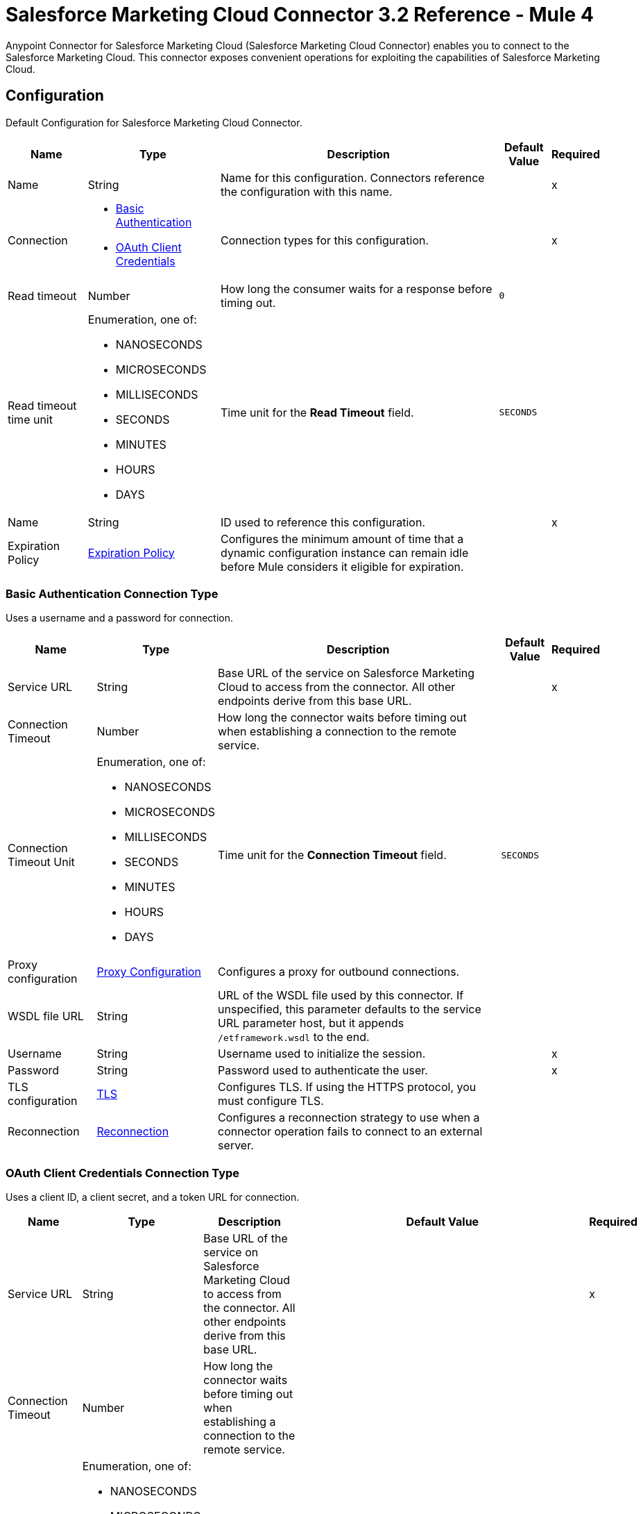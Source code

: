 = Salesforce Marketing Cloud Connector 3.2 Reference - Mule 4
:page-aliases: connectors::salesforce/salesforce-mktg-connector-reference.adoc

Anypoint Connector for Salesforce Marketing Cloud (Salesforce Marketing Cloud Connector) enables you to connect to the Salesforce Marketing Cloud. This connector exposes convenient operations for exploiting the capabilities of Salesforce Marketing Cloud.


[[Config]]
== Configuration

Default Configuration for Salesforce Marketing Cloud Connector.

[%header%autowidth.spread]
|===
| Name | Type | Description | Default Value | Required
|Name | String | Name for this configuration. Connectors reference the configuration with this name. | | x
| Connection a| * <<Config_Basic, Basic Authentication>>
* <<Config_OauthClientCredentials, OAuth Client Credentials>>
 | Connection types for this configuration. | | x
| Read timeout a| Number |  How long the consumer waits for a response before timing out. |  `0` |
| Read timeout time unit a| Enumeration, one of:

** NANOSECONDS
** MICROSECONDS
** MILLISECONDS
** SECONDS
** MINUTES
** HOURS
** DAYS |  Time unit for the *Read Timeout* field. |  `SECONDS` |
| Name a| String |  ID used to reference this configuration. |  | x
| Expiration Policy a| <<ExpirationPolicy>> |  Configures the minimum amount of time that a dynamic configuration instance can remain idle before Mule considers it eligible for expiration. |  |
|===

[[Config_Basic]]
=== Basic Authentication Connection Type

Uses a username and a password for connection.

[%header%autowidth.spread]
|===
| Name | Type | Description | Default Value | Required
| Service URL a| String | Base URL of the service on Salesforce Marketing Cloud to access from the connector. All other endpoints derive from this base URL. |  | x
| Connection Timeout a| Number |  How long the connector waits before timing out when establishing a connection to the remote service. |  |
| Connection Timeout Unit a| Enumeration, one of:

** NANOSECONDS
** MICROSECONDS
** MILLISECONDS
** SECONDS
** MINUTES
** HOURS
** DAYS |  Time unit for the *Connection Timeout* field. |  `SECONDS` |
| Proxy configuration a| <<ProxyConfiguration>> | Configures a proxy for outbound connections. |  |
| WSDL file URL a| String | URL of the WSDL file used by this connector. If unspecified, this parameter defaults to the service URL parameter host, but it appends `/etframework.wsdl` to the end. |  |
| Username a| String |  Username used to initialize the session. |  | x
| Password a| String |  Password used to authenticate the user. |  | x
| TLS configuration a| <<Tls>> | Configures TLS. If using the HTTPS protocol, you must configure TLS. |  |
| Reconnection a| <<Reconnection>> | Configures a reconnection strategy to use when a connector operation fails to connect to an external server. |  |
|===

[[Config_OauthClientCredentials]]
=== OAuth Client Credentials Connection Type

Uses a client ID, a client secret, and a token URL for connection.

[%header%autowidth.spread]
|===
| Name | Type | Description | Default Value | Required
| Service URL a| String | Base URL of the service on Salesforce Marketing Cloud to access from the connector. All other endpoints derive from this base URL. |  | x
| Connection Timeout a| Number |  How long the connector waits before timing out when establishing a connection to the remote service. |  |
| Connection Timeout Unit a| Enumeration, one of:

** NANOSECONDS
** MICROSECONDS
** MILLISECONDS
** SECONDS
** MINUTES
** HOURS
** DAYS |  Time unit for the *Connection Timeout* field. |  `SECONDS` |
| Proxy configuration a| <<ProxyConfiguration>> | Configures a proxy for outbound connections. |  |
| WSDL file URL a| String | URL of the WSDL file used by this connector. If unspecified, this parameter defaults to the service URL parameter host, but it appends `/etframework.wsdl` to the end. |  |
| TLS configuration a| <<Tls>> | Configures TLS. If using the HTTPS protocol, you must configure TLS. |  |
| Reconnection a| <<Reconnection>> | Configures a reconnection strategy to use when a connector operation fails to connect to an external server. |  |
| Client Id a| String |  OAuth client ID, as registered with the service provider. |  | x
| Client Secret a| String |  OAuth client secret, as registered with the service provider. |  | x
| Token Url a| String | URL of the service provider's token endpoint. | `https://{domain}.auth.marketingcloudapis.com/v2/token` |
| Scopes a| String | OAuth scopes to request during the OAuth dance. This value defaults to the scopes in the annotation. |  |
| Object Store a| String | Configures the object store that stores data for each resource owner. If not configured, Mule uses the default object store. |  |
|===


== Sources

* <<ModifiedObjectListener>>
* <<NewObjectListener>>

[[ModifiedObjectListener]]
=== On modified object
`<sfdc-marketing-cloud:modified-object-listener>`

Listener for modified objects.

[%header%autowidth.spread]
|===
| Name | Type | Description | Default Value | Required
| Configuration | String | Name of the configuration to use. | | x
| Since a| String |  Specify a date in the `yyyy-MM-dd HH:mm:ss` format, for example, `2017-03-17 16:30:40`, to retrieve the selected objects. |  |
| Amount a| Number |  How long the consumer waits for a response before timing out. |  |
| Time unit a| Enumeration, one of:

** NANOSECONDS
** MICROSECONDS
** MILLISECONDS
** SECONDS
** MINUTES
** HOURS
** DAYS |  Time unit for the *Amount* field. |  |
| Object type a| String | Type of API object to retrieve. |  | x
| Config Ref a| ConfigurationProvider |  Name of the configuration used to execute this component. |  | x
| Primary Node Only a| Boolean |  Determines whether to execute this source on only the primary node when running Mule instances in a cluster. |  |
| Scheduling Strategy a| scheduling-strategy |  Configures the scheduler that triggers the polling. |  | x
| Redelivery Policy a| <<RedeliveryPolicy>> |  Defines a policy for processing the redelivery of the same message. |  |
| Reconnection Strategy a| * <<reconnect>>
* <<reconnect-forever>> |  Retry strategy in case of connectivity errors. |  |
|===

==== Output

[%autowidth.spread]
|===
|Type |Object
| Attributes Type a| Any
|===

==== Associated Configurations

* <<Config>>

[[NewObjectListener]]
=== On new object
`<sfdc-marketing-cloud:new-object-listener>`

Listener for new objects.

[%header%autowidth.spread]
|===
| Name | Type | Description | Default Value | Required
| Configuration | String | Name of the configuration to use. | | x
| Since a| String |  Specify a date in the `yyyy-MM-dd HH:mm:ss` format, for example, `2017-03-17 16:30:40`, to retrieve the selected objects. |  |
| Amount a| Number |  How long the consumer waits for a response before timing out. |  |
| Time unit a| Enumeration, one of:

** NANOSECONDS
** MICROSECONDS
** MILLISECONDS
** SECONDS
** MINUTES
** HOURS
** DAYS |  Time unit for the *Amount* field. |  |
| Object type a| String | Type of API object to retrieve. |  | x
| Config Ref a| ConfigurationProvider |  Name of the configuration used to execute this component. |  | x
| Primary Node Only a| Boolean |  Determines whether to execute this source on only the primary node when running Mule instances in a cluster. |  |
| Scheduling Strategy a| scheduling-strategy |  Configures the scheduler that triggers the polling. |  | x
| Redelivery Policy a| <<RedeliveryPolicy>> |  Defines a policy for processing the redelivery of the same message. |  |
| Reconnection Strategy a| * <<reconnect>>
* <<reconnect-forever>> |  Retry strategy in case of connectivity errors. |  |
|===

==== Output

[%autowidth.spread]
|===
|Type |Object
| Attributes Type a| Any
|===

==== Associated Configurations

* <<Config>>


== Operations

* <<Configure>>
* <<Create>>
* <<Delete>>
* <<Perform>>
* <<Retrieve>>
* <<ScheduleStart>>
* <<Unauthorize>>
* <<Update>>
* <<Upsert>>


[[Configure]]
=== Configure action
`<sfdc-marketing-cloud:configure>`

Allows the configuration of actions.

[IMPORTANT]
When you map your objects to the input of this message processor, the objects must match the expected types of the objects in Salesforce Marketing Cloud.


[%header%autowidth.spread]
|===
| Name | Type | Description | Default Value | Required
| Configuration | String | Name of the configuration to use. | | x
| Configurations a| Array of Object | Array of one or more configurations to update. |  `#[payload]` |
| Configure Options a| Object |  Options for the operation. |  |
| Config Ref a| ConfigurationProvider |  Name of the configuration used to execute this component. |  | x
| Action a| String |  Type of action to perform. |  | x
| Object Type a| String |  Type of object the action is performed on. |  | x
| Amount a| Number |  How long the consumer waits for a response before timing out. |  |
| Time unit a| Enumeration, one of:

** NANOSECONDS
** MICROSECONDS
** MILLISECONDS
** SECONDS
** MINUTES
** HOURS
** DAYS | Time unit for the *Amount* field. |  |
| Target Variable a| String |  Name of the variable that stores the operation's output. |  |
| Target Value a| String | Expression that evaluates the operation’s output. The outcome of the expression is stored in the *Target Variable* field. |  `#[payload]` |
| Reconnection Strategy a| * <<reconnect>>
* <<reconnect-forever>> |  Retry strategy in case of connectivity errors. |  |
|===

==== Output

[%autowidth.spread]
|===
|Type |Object
|===

==== Associated Configurations

* <<Config>>

==== Throws

* SFDC-MARKETING-CLOUD:CONNECTIVITY
* SFDC-MARKETING-CLOUD:ERROR_RESPONSE
* SFDC-MARKETING-CLOUD:INVALID_INPUT
* SFDC-MARKETING-CLOUD:PARSING
* SFDC-MARKETING-CLOUD:RETRY_EXHAUSTED
* SFDC-MARKETING-CLOUD:THROTTLED

[[Create]]
=== Create entities
`<sfdc-marketing-cloud:create>`

Creates one or more API objects.

[IMPORTANT]
When you map your objects to the input of this message processor, the objects must match the expected types of the objects in Salesforce Marketing Cloud.


[%header%autowidth.spread]
|===
| Name | Type | Description | Default Value | Required
| Configuration | String | Name of the configuration to use. | | x
| Object Type a| String |  Type of API object to create. |  | x
| Api Objects a| Array of Object |  Array of one or more API objects. |  `#[payload]` |
| CreateOptions a| Object |  Options for the operation. |  |
| Config Ref a| ConfigurationProvider |  Name of the configuration used to execute this component. |  | x
| Amount a| Number |  How long the consumer waits for a response before timing out. |  |
| Time unit a| Enumeration, one of:

** NANOSECONDS
** MICROSECONDS
** MILLISECONDS
** SECONDS
** MINUTES
** HOURS
** DAYS |  Time unit for the *Amount* field. |  |
| Target Variable a| String |  Name of the variable that stores the operation's output. |  |
| Target Value a| String | Expression that evaluates the operation’s output. The outcome of the expression is stored in the *Target Variable* field. |  `#[payload]` |
| Reconnection Strategy a| * <<reconnect>>
* <<reconnect-forever>> |  Retry strategy in case of connectivity errors. |  |
|===

==== Output

[%autowidth.spread]
|===
|Type |Object
|===

==== Associated Configurations

* <<Config>>

==== Throws

* SFDC-MARKETING-CLOUD:CONNECTIVITY
* SFDC-MARKETING-CLOUD:ERROR_RESPONSE
* SFDC-MARKETING-CLOUD:INVALID_INPUT
* SFDC-MARKETING-CLOUD:PARSING
* SFDC-MARKETING-CLOUD:RETRY_EXHAUSTED
* SFDC-MARKETING-CLOUD:THROTTLED


[[Delete]]
=== Delete objects
`<sfdc-marketing-cloud:delete>`


Deletes one or more API objects from your organization's data.


[%header%autowidth.spread]
|===
| Name | Type | Description | Default Value | Required
| Configuration | String | Name of the configuration to use. | | x
| Object Type a| String |  Type of object to delete. |  | x
| Api Objects a| Array of Object |  Array of one or more API objects. |  `#[payload]` |
| DeleteOptions a| Object |  Options for the operation. |  |
| Config Ref a| ConfigurationProvider |  Name of the configuration used to execute this component. |  | x
| Amount a| Number |  How long the consumer waits for a response before timing out. |  |
| Time unit a| Enumeration, one of:

** NANOSECONDS
** MICROSECONDS
** MILLISECONDS
** SECONDS
** MINUTES
** HOURS
** DAYS |  Time unit for the *Amount* field. |  |
| Target Variable a| String |  Name of the variable that stores the operation's output. |  |
| Target Value a| String | Expression that evaluates the operation’s output. The outcome of the expression is stored in the *Target Variable* field. |  `#[payload]` |
| Reconnection Strategy a| * <<reconnect>>
* <<reconnect-forever>> |  Retry strategy in case of connectivity errors. |  |
|===

==== Output

[%autowidth.spread]
|===
|Type |Object
|===

==== Associated Configurations

* <<Config>>

==== Throws

* SFDC-MARKETING-CLOUD:CONNECTIVITY
* SFDC-MARKETING-CLOUD:ERROR_RESPONSE
* SFDC-MARKETING-CLOUD:INVALID_INPUT
* SFDC-MARKETING-CLOUD:PARSING
* SFDC-MARKETING-CLOUD:RETRY_EXHAUSTED
* SFDC-MARKETING-CLOUD:THROTTLED


[[Perform]]
=== Perform action
`<sfdc-marketing-cloud:perform>`


Performs an action on a determined type of object.

[IMPORTANT]
When you map your objects to the input of this message processor, the objects must match the expected types of the objects in Salesforce Marketing Cloud.


[%header%autowidth.spread]
|===
| Name | Type | Description | Default Value | Required
| Configuration | String | Name of the configuration to use. | | x
| Definitions a| Array of Object |  Array of one or more definitions for the operation. |  `Service URL[payload]` |
| Perform Options a| Object |  Options for the operation. |  |
| Config Ref a| ConfigurationProvider |  Name of the configuration used to execute this component. |  | x
| Action a| String |  Type of action to perform. |  | x
| Object Type a| String |  Type of object the action is performed on. |  | x
| Amount a| Number |  How long the consumer waits for a response before timing out. |  |
| Time unit a| Enumeration, one of:

** NANOSECONDS
** MICROSECONDS
** MILLISECONDS
** SECONDS
** MINUTES
** HOURS
** DAYS |  Time unit for the *Amount* field. |  |
| Target Variable a| String |  Name of the variable that stores the operation's output. |  |
| Target Value a| String | Expression that evaluates the operation’s output. The outcome of the expression is stored in the *Target Variable* field. |  `#[payload]` |
| Reconnection Strategy a| * <<reconnect>>
* <<reconnect-forever>> |  Retry strategy in case of connectivity errors. |  |
|===

==== Output

[%autowidth.spread]
|===
|Type |Object
|===

==== Associated Configurations

* <<Config>>

==== Throws

* SFDC-MARKETING-CLOUD:CONNECTIVITY
* SFDC-MARKETING-CLOUD:ERROR_RESPONSE
* SFDC-MARKETING-CLOUD:INVALID_INPUT
* SFDC-MARKETING-CLOUD:PARSING
* SFDC-MARKETING-CLOUD:RETRY_EXHAUSTED
* SFDC-MARKETING-CLOUD:THROTTLED


[[Retrieve]]
=== Retrieve entities
`<sfdc-marketing-cloud:retrieve>`

Enables the retrieval of a single object type. This operation retrieves specified object properties only. You can apply filters to ensure that only relevant results are returned. Only the properties that have values for the object are returned. If an object that is requested does not exist, no results are returned.


[%header%autowidth.spread]
|===
| Name | Type | Description | Default Value | Required
| Configuration | String | Name of the configuration to use. | | x
| Query a| String |  Query describing the objects that you want to retrieve. |  | x
| RetrieveOptions a| Object |  Options for the operation. |  |
| Config Ref a| ConfigurationProvider |  Name of the configuration used to execute this component. |  | x
| Streaming Strategy a| * <<RepeatableInMemoryIterable>>
* <<RepeatableFileStoreIterable>>
* non-repeatable-iterable |  Configures how Mule processes streams. Repeatable streams are the default behavior. |  |
| Amount a| Number |  How long the consumer waits for a response before timing out. |  |
| Time unit a| Enumeration, one of:

** NANOSECONDS
** MICROSECONDS
** MILLISECONDS
** SECONDS
** MINUTES
** HOURS
** DAYS |  Time unit for the *Amount* field. |  |
| Target Variable a| String |  Name of the variable that stores the operation's output. |  |
| Target Value a| String | Expression that evaluates the operation’s output. The outcome of the expression is stored in the *Target Variable* field. |  `#[payload]` |
| Reconnection Strategy a| * <<reconnect>>
* <<reconnect-forever>> |  Retry strategy in case of connectivity errors. |  |
|===

==== Output

[%autowidth.spread]
|===
|Type |Array of Object
|===

==== Associated Configurations

* <<Config>>

==== Throws

* SFDC-MARKETING-CLOUD:ERROR_RESPONSE
* SFDC-MARKETING-CLOUD:INVALID_INPUT
* SFDC-MARKETING-CLOUD:PARSING
* SFDC-MARKETING-CLOUD:THROTTLED


[[ScheduleStart]]
=== Schedule start action
`<sfdc-marketing-cloud:schedule-start>`


Schedules an action or an event to occur at a specific time.

[IMPORTANT]
When you map your objects to the input of this message processor, the objects must match the expected types of the objects in Salesforce Marketing Cloud.


[%header%autowidth.spread]
|===
| Name | Type | Description | Default Value | Required
| Configuration | String | Name of the configuration to use. | | x
| Object Type a| String |  Type of object on which to do a schedule. |  | x
| Interactions a| Array of Object |  Array of one or more interactions in the operation. |  `#[payload]` |
| Schedule Definitions a| Object |  Schedule definition used for the operation. |  | x
| Schedule Options a| Object |  Options for the operation. |  |
| Config Ref a| ConfigurationProvider |  Name of the configuration used to execute this component. |  | x
| Amount a| Number |  How long the consumer waits for a response before timing out. |  |
| Time unit a| Enumeration, one of:

** NANOSECONDS
** MICROSECONDS
** MILLISECONDS
** SECONDS
** MINUTES
** HOURS
** DAYS |  Time unit for the *Amount* field. |  |
| Target Variable a| String |  Name of the variable that stores the operation's output. |  |
| Target Value a| String | Expression that evaluates the operation’s output. The outcome of the expression is stored in the *Target Variable* field. |  `#[payload]` |
| Reconnection Strategy a| * <<reconnect>>
* <<reconnect-forever>> |  Retry strategy in case of connectivity errors. |  |
|===

==== Output

[%autowidth.spread]
|===
|Type |Object
|===

==== Associated Configurations

* <<Config>>

==== Throws

* SFDC-MARKETING-CLOUD:CONNECTIVITY
* SFDC-MARKETING-CLOUD:ERROR_RESPONSE
* SFDC-MARKETING-CLOUD:INVALID_INPUT
* SFDC-MARKETING-CLOUD:PARSING
* SFDC-MARKETING-CLOUD:RETRY_EXHAUSTED
* SFDC-MARKETING-CLOUD:THROTTLED


[[Unauthorize]]
=== Unauthorize
`<sfdc-marketing-cloud:unauthorize>`


Deletes all the access token information of a given resource owner ID so that it is impossible to execute any operation for that user without repeating the authorization dance.


[%header%autowidth.spread]
|===
| Name | Type | Description | Default Value | Required
| Configuration | String | Name of the configuration to use. | | x
| Config Ref a| ConfigurationProvider |  Name of the configuration used to execute this component. |  | x
|===


==== Associated Configurations

* <<Config>>



[[Update]]
=== Update entities
`<sfdc-marketing-cloud:update>`


Updates one or more API objects.

[IMPORTANT]
When you map your objects to the input of this message processor, the objects must match the expected types of the objects in Salesforce Marketing Cloud.


[%header%autowidth.spread]
|===
| Name | Type | Description | Default Value | Required
| Configuration | String | Name of the configuration to use. | | x
| Object Type a| String |  Type of object to update. |  | x
| Api Objects a| Array of Object |  Array of one or more API objects. |  `#[payload]` |
| UpdateOptions a| Object |  Options for the operation. |  |
| Config Ref a| ConfigurationProvider |  Name of the configuration used to execute this component. |  | x
| Amount a| Number |  How long the consumer waits for a response before timing out. |  |
| Time unit a| Enumeration, one of:

** NANOSECONDS
** MICROSECONDS
** MILLISECONDS
** SECONDS
** MINUTES
** HOURS
** DAYS |  Time unit for the *Amount* field. |  |
| Target Variable a| String |  Name of the variable that stores the operation's output. |  |
| Target Value a| String | Expression that evaluates the operation’s output. The outcome of the expression is stored in the *Target Variable* field. |  `#[payload]` |
| Reconnection Strategy a| * <<reconnect>>
* <<reconnect-forever>> |  Retry strategy in case of connectivity errors. |  |
|===

==== Output

[%autowidth.spread]
|===
|Type |Object
|===

==== Associated Configurations

* <<Config>>

==== Throws

* SFDC-MARKETING-CLOUD:CONNECTIVITY
* SFDC-MARKETING-CLOUD:ERROR_RESPONSE
* SFDC-MARKETING-CLOUD:INVALID_INPUT
* SFDC-MARKETING-CLOUD:PARSING
* SFDC-MARKETING-CLOUD:RETRY_EXHAUSTED
* SFDC-MARKETING-CLOUD:THROTTLED


[[Upsert]]
=== Upsert entities
`<sfdc-marketing-cloud:upsert>`


Upserts one or more API objects.

[IMPORTANT]
When you map your objects to the input of this message processor, the objects must match the expected types of the objects in Salesforce Marketing Cloud. This operation performs *Create* with the `SaveAction` in the *CreateOptions* for the fields set to `UPDATE_ADD`.

[%header%autowidth.spread]
|===
| Name | Type | Description | Default Value | Required
| Configuration | String | Name of the configuration to use. | | x
| Object Type a| String |  Type of API object to upsert. |  | x
| Api Objects a| Array of Object |  Array of one or more API objects. |  `#[payload]` |
| UpsertOptions a| Object |  Options for the operation. |  |
| Config Ref a| ConfigurationProvider |  Name of the configuration used to execute this component. |  | x
| Amount a| Number |  How long the consumer waits for a response before timing out. |  |
| Time unit a| Enumeration, one of:

** NANOSECONDS
** MICROSECONDS
** MILLISECONDS
** SECONDS
** MINUTES
** HOURS
** DAYS |  Time unit for the *Amount* field. |  |
| Target Variable a| String |  Name of the variable that stores the operation's output. |  |
| Target Value a| String | Expression that evaluates the operation’s output. The outcome of the expression is stored in the *Target Variable* field. |  `#[payload]` |
| Reconnection Strategy a| * <<reconnect>>
* <<reconnect-forever>> |  Retry strategy in case of connectivity errors. |  |
|===

==== Output

[%autowidth.spread]
|===
|Type |Object
|===

==== Associated Configurations

* <<Config>>

==== Throws

* SFDC-MARKETING-CLOUD:CONNECTIVITY
* SFDC-MARKETING-CLOUD:ERROR_RESPONSE
* SFDC-MARKETING-CLOUD:INVALID_INPUT
* SFDC-MARKETING-CLOUD:PARSING
* SFDC-MARKETING-CLOUD:RETRY_EXHAUSTED
* SFDC-MARKETING-CLOUD:THROTTLED


== Object Types

* <<CrlFile>>
* <<CustomOcspResponder>>
* <<ExpirationPolicy>>
* <<KeyStore>>
* <<ProxyConfiguration>>
* <<reconnect>>
* <<reconnect-forever>>
* <<Reconnection>>
* <<RedeliveryPolicy>>
* <<RedeliveryPolicyMessageIdentifier>>
* <<RepeatableFileStoreIterable>>
* <<RepeatableInMemoryIterable>>
* <<StandardRevocationCheck>>
* <<Tls>>
* <<TrustStore>>


[[CrlFile]]
=== Crl File

Specifies the location of the certification revocation list (CRL) file.

[%header,cols="20s,25a,30a,15a,10a"]
|===
| Field | Type | Description | Default Value | Required
| Path a| String | Path to the CRL file. |  |
|===

[[CustomOcspResponder]]
=== Custom Ocsp Responder

Configures a custom OCSP responder for certification revocation checks.

[%header,cols="20s,25a,30a,15a,10a"]
|===
| Field | Type | Description | Default Value | Required
| Url a| String | URL of the OCSP responder. |  |
| Cert Alias a| String | Alias of the signing certificate for the OCSP response. If specified, the alias must be in the truststore. |  |
|===

[[ExpirationPolicy]]
=== Expiration Policy

Configures an expiration policy strategy.

[%header,cols="20s,25a,30a,15a,10a"]
|===
| Field | Type | Description | Default Value | Required
| Max Idle Time a| Number | Configures the maximum amount of time that a dynamic configuration instance can remain idle before Mule considers it eligible for expiration. |  |
| Time Unit a| Enumeration, one of:

** NANOSECONDS
** MICROSECONDS
** MILLISECONDS
** SECONDS
** MINUTES
** HOURS
** DAYS | Time unit for the *Max Idle Time* field. |  |
|===

[[KeyStore]]
=== Key Store

Configures the keystore for the TLS protocol. The keystore you generate contains a private key and a public certificate.

[%header,cols="20s,25a,30a,15a,10a"]
|===
| Field | Type | Description | Default Value | Required
| Path a| String | Path to the keystore. Mule resolves the path relative to the current classpath and file system. |  |
| Type a| String | Type of keystore. |  |
| Alias a| String | Alias of the key to use when the keystore contains multiple private keys. By default, Mule uses the first key in the file. |  |
| Key Password a| String | Password used to protect the private key. |  |
| Password a| String | Password used to protect the keystore. |  |
| Algorithm a| String | Encryption algorithm that the keystore uses. |  |
|===

[[ProxyConfiguration]]
=== Proxy Configuration

Configures a proxy for outbound connections.

[%header,cols="20s,25a,30a,15a,10a"]
|===
| Field | Type | Description | Default Value | Required
| Host a| String | Hostname or IP address of the proxy server. |  | x
| Port a| Number | Port of the proxy server. |  | x
| Username a| String | Username to authenticate against the proxy server. |  |
| Password a| String | Password to authenticate against the proxy server. |  |
| Non Proxy Hosts a| String | Comma-separated list of hosts that the proxy must not be used against. |  |
| Ntlm Domain a| String | Domain to authenticate against the proxy. |  |
|===

[[reconnect]]
=== Reconnect

Configures a standard reconnection strategy, which specifies how often to reconnect and how many reconnection attempts the connector source or operation can make.

[%header,cols="20s,25a,30a,15a,10a"]
|===
| Field | Type | Description | Default Value | Required
| Frequency a| Number | How often to attempt to reconnect, in milliseconds. |  |
| Blocking a| Boolean | If `false`, the reconnection strategy runs in a separate, non-blocking thread. |  |
| Count a| Number | How many reconnection attempts the Mule app can make. |  |
|===

[[reconnect-forever]]
=== Reconnect Forever

Configures a forever reconnection strategy by which the connector source or operation attempts to reconnect at a specified frequency for as long as the Mule app runs.

[%header,cols="20s,25a,30a,15a,10a"]
|===
| Field | Type | Description | Default Value | Required
| Frequency a| Number | How often to attempt to reconnect, in milliseconds. |  |
| Blocking a| Boolean | If `false`, the reconnection strategy runs in a separate, non-blocking thread. |  |
|===

[[Reconnection]]
=== Reconnection

Configures a reconnection strategy for an operation.

[%header,cols="20s,25a,30a,15a,10a"]
|===
| Field | Type | Description | Default Value | Required
| Fails Deployment a| Boolean a| What to do if, when an app is deployed, a connectivity test does not pass after exhausting the associated reconnection strategy:

* `true`
+
Allow the deployment to fail.

* `false`
+
Ignore the results of the connectivity test. |  |
| Reconnection Strategy a| * <<reconnect>>
* <<reconnect-forever>> | Reconnection strategy to use. |  |
|===

[[RedeliveryPolicy]]
=== Redelivery Policy

Configures the redelivery policy for executing requests that generate errors. You can add a redelivery policy to any source in a flow.

[%header,cols="20s,25a,30a,15a,10a"]
|===
| Field | Type | Description | Default Value | Required
| Max Redelivery Count a| Number | Maximum number of times that a redelivered request can be processed unsuccessfully before returning a REDELIVERY_EXHAUSTED error. |  |
| Message Digest Algorithm a| String | Secure hashing algorithm to use if the *Use Secure Hash* field is `true`. If the payload of the message is a Java object, Mule ignores this value and returns the value that the payload's `hashCode()` returned. |  |
| Message Identifier a| <<RedeliveryPolicyMessageIdentifier>> | One or more expressions that determine if a message was redelivered. This property can be set only if the *Use Secure Hash* field is `false`. |  |
| Object Store a| ObjectStore | Configures the object store that stores the redelivery counter for each message. |  |
|===

[[RedeliveryPolicyMessageIdentifier]]
=== Redelivery Policy Message Identifier

Configures how to identify a redelivered message and how to find out when the message was redelivered.

[%header,cols="20s,25a,30a,15a,10a"]
|===
| Field | Type | Description | Default Value | Required
| Use Secure Hash a| Boolean | If `true`, Mule uses a secure hash algorithm to identify a redelivered message. |  |
| Id Expression a| String | One or more expressions that determine when a message was redelivered. You can set this property only if the *Use Secure Hash* field is `false`. |  |
|===

[[RepeatableFileStoreIterable]]
=== Repeatable File Store Iterable

Configures the repeatable file store iterable type.

[%header,cols="20s,25a,30a,15a,10a"]
|===
| Field | Type | Description | Default Value | Required
| In Memory Objects a| Number | Maximum amount of instances to keep in memory. If more than that is required, content on the disk is buffered. |  |
| Buffer Unit a| Enumeration, one of:

** BYTE
** KB
** MB
** GB | Unit for the *In Memory Objects* field. |  |
|===

[[RepeatableInMemoryIterable]]
=== Repeatable In Memory Iterable

Configures the repeatable in memory iterable type.

[%header,cols="20s,25a,30a,15a,10a"]
|===
| Field | Type | Description | Default Value | Required
| Initial Buffer Size a| Number | Amount of instances to initially keep in memory to consume the stream and provide random access to it. If the stream contains more data than can fit into this buffer, then the buffer expands according to the *Buffer Size Increment* attribute, with an upper limit of *Max In Memory Size*. Default value is 100 instances. |  |
| Buffer Size Increment a| Number | This is by how much the buffer size expands if it exceeds its initial size. Setting a value of `0` or lower means that the buffer must not expand, meaning that a `STREAM_MAXIMUM_SIZE_EXCEEDED` error is raised when the buffer gets full. Default value is 100 instances. |  |
| Max Buffer Size a| Number | Maximum amount of memory to use. If more than that is used, a `STREAM_MAXIMUM_SIZE_EXCEEDED` error is raised. A value lower than or equal to `0` means no limit. |  |
|===

[[StandardRevocationCheck]]
=== Standard Revocation Check

Configures standard revocation checks for TLS certificates.

[%header,cols="20s,25a,30a,15a,10a"]
|===
| Field | Type | Description | Default Value | Required
| Only End Entities a| Boolean a| Which elements to verify in the certificate chain:

* `true`
+
Verify only the last element in the certificate chain.

* `false`
+
Verify all elements in the certificate chain. |  |
| Prefer Crls a| Boolean a| How to check certificate validity:

* `true`
+
Check the Certification Revocation List (CRL) for certificate validity.

* `false`
+
Use the Online Certificate Status Protocol (OCSP) to check certificate validity. |  |
| No Fallback a| Boolean a| Whether to use the secondary method to check certificate validity:

* `true`
+
Use the method that wasn't specified in the *Prefer Crls* field (the secondary method) to check certificate validity.

* `false`
+
Do not use the secondary method to check certificate validity. |  |
| Soft Fail a| Boolean a| What to do if the revocation server can't be reached or is busy:

* `true`
+
Avoid verification failure.

* `false`
+
Allow the verification to fail. |  |
|===

[[Tls]]
=== TLS

Configures TLS to provide secure communications for the Mule app.

[%header,cols="20s,25a,30a,15a,10a"]
|===
| Field | Type | Description | Default Value | Required
| Enabled Protocols a| String | Comma-separated list of protocols enabled for this context. |  |
| Enabled Cipher Suites a| String | Comma-separated list of cipher suites enabled for this context. |  |
| Trust Store a| <<TrustStore>> | Configures the TLS truststore. |  |
| Key Store a| <<KeyStore>> | Configures the TLS keystore. |  |
| Revocation Check a| * <<StandardRevocationCheck>>
* <<CustomOcspResponder>>
* <<CrlFile>> | Configures a revocation checking mechanism. |  |
|===

[[TrustStore]]
=== Trust Store

Configures the truststore for TLS.

[%header,cols="20s,25a,30a,15a,10a"]
|===
| Field | Type | Description | Default Value | Required
| Path a| String | Path to the truststore. Mule resolves the path relative to the current classpath and file system. |  |
| Password a| String | Password used to protect the truststore. |  |
| Type a| String | Type of truststore. |  |
| Algorithm a| String | Encryption algorithm that the truststore uses. |  |
| Insecure a| Boolean | If `true`, Mule stops performing certificate validations. Setting this to `true` can make connections vulnerable to attacks. |  |
|===

== See Also

* xref:connectors::introduction/introduction-to-anypoint-connectors.adoc[Introduction to Anypoint Connectors]
* https://help.mulesoft.com[MuleSoft Help Center]
